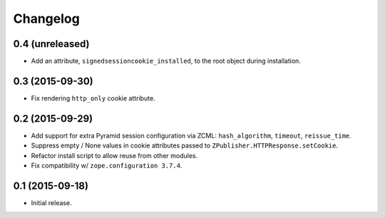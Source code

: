 Changelog
=========

0.4 (unreleased)
----------------

- Add an attribute, ``signedsessioncookie_installed``, to the root object
  during installation.

0.3 (2015-09-30)
----------------

- Fix rendering ``http_only`` cookie attribute.

0.2 (2015-09-29)
----------------

- Add support for extra Pyramid session configuration via ZCML:
  ``hash_algorithm``, ``timeout``, ``reissue_time``.

- Suppress empty / None values in cookie attributes passed to
  ``ZPublisher.HTTPResponse.setCookie``.

- Refactor install script to allow reuse from other modules.

- Fix compatibility w/ ``zope.configuration 3.7.4``.

0.1 (2015-09-18)
----------------

- Initial release.

